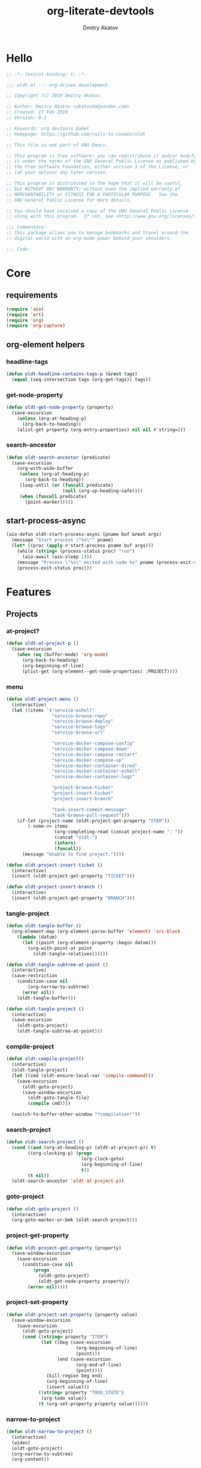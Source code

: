 # -*- lexical-binding: t; -*-

#+TITLE: org-literate-devtools
#+AUTHOR: Dmitry Akatov
#+EMAIL: akatovda@yandex.com
#+CATEGORY: org-literate-devtools
#+PROPERTY: header-args:emacs-lisp :noweb yes :tangle yes :results silent

* Hello
#+begin_src emacs-lisp
;; -*- lexical-binding: t; -*-

;;; oldt.el --- org-driven development

;; Copyright (C) 2019 Dmitry Akatov

;; Author: Dmitry Akatov <akatovda@yandex.com>
;; Created: 17 Feb 2019
;; Version: 0.1

;; Keywords: org devtools babel
;; Homepage: https://github.com/rails-to-cosmos/oldt

;; This file is not part of GNU Emacs.

;; This program is free software: you can redistribute it and/or modify
;; it under the terms of the GNU General Public License as published by
;; the Free Software Foundation, either version 3 of the License, or
;; (at your option) any later version.

;; This program is distributed in the hope that it will be useful,
;; but WITHOUT ANY WARRANTY; without even the implied warranty of
;; MERCHANTABILITY or FITNESS FOR A PARTICULAR PURPOSE.  See the
;; GNU General Public License for more details.

;; You should have received a copy of the GNU General Public License
;; along with this program.  If not, see <http://www.gnu.org/licenses/>.

;;; Commentary:
;; This package allows you to manage bookmarks and travel around the
;; digital world with an org-mode power behind your shoulders.

;;; Code:
#+end_src
* Core
** requirements
#+begin_src emacs-lisp
(require 'aio)
(require 'ert)
(require 'org)
(require 'org-capture)
#+end_src
** org-element helpers
*** headline-tags
#+begin_src emacs-lisp
(defun oldt-headline-contains-tags-p (&rest tags)
  (equal (seq-intersection tags (org-get-tags)) tags))
#+end_src
*** get-node-property
#+begin_src emacs-lisp
(defun oldt-get-node-property (property)
  (save-excursion
    (unless (org-at-heading-p)
      (org-back-to-heading))
    (alist-get property (org-entry-properties) nil nil #'string=)))
#+end_src
*** search-ancestor
#+begin_src emacs-lisp
(defun oldt-search-ancestor (predicate)
  (save-excursion
    (org-with-wide-buffer
     (unless (org-at-heading-p)
       (org-back-to-heading))
     (loop-until (or (funcall predicate)
                     (null (org-up-heading-safe))))
     (when (funcall predicate)
       (point-marker)))))
#+end_src
** start-process-async
#+begin_src emacs-lisp
(aio-defun oldt-start-process-async (pname buf &rest args)
  (message "Start process \"%s\"" pname)
  (let* ((proc (apply #'start-process pname buf args)))
    (while (string= (process-status proc) "run")
      (aio-await (aio-sleep 1)))
    (message "Process \"%s\" exited with code %s" pname (process-exit-status proc))
    (process-exit-status proc)))
#+end_src
* Features
** Projects
*** at-project?
#+begin_src emacs-lisp
(defun oldt-at-project-p ()
  (save-excursion
    (when (eq (buffer-mode) 'org-mode)
      (org-back-to-heading)
      (org-beginning-of-line)
      (plist-get (org-element--get-node-properties) :PROJECT))))
#+end_src
*** menu
#+begin_src emacs-lisp
(defun oldt-project-menu ()
  (interactive)
  (let ((items `("service-eshell"
                 "service-browse-repo"
                 "service-browse-deploy"
                 "service-browse-logs"
                 "service-browse-url"

                 "service-docker-compose-config"
                 "service-docker-compose-down"
                 "service-docker-compose-restart"
                 "service-docker-compose-up"
                 "service-docker-container-dired"
                 "service-docker-container-eshell"
                 "service-docker-container-logs"

                 "project-browse-ticket"
                 "project-insert-ticket"
                 "project-insert-branch"

                 "task-insert-commit-message"
                 "task-browse-pull-request")))
    (if-let (project-name (oldt-project-get-property "ITEM"))
        (-some->> items
                  (org-completing-read (concat project-name ": "))
                  (concat "oldt-")
                  (intern)
                  (funcall))
      (message "Unable to find project."))))

(defun oldt-project-insert-ticket ()
  (interactive)
  (insert (oldt-project-get-property "TICKET")))

(defun oldt-project-insert-branch ()
  (interactive)
  (insert (oldt-project-get-property "BRANCH")))
#+end_src
*** tangle-project
#+begin_src emacs-lisp
(defun oldt-tangle-buffer ()
  (org-element-map (org-element-parse-buffer 'element) 'src-block
    (lambda (datum)
      (let ((point (org-element-property :begin datum)))
        (org-with-point-at point
          (oldt-tangle-relatives))))))

(defun oldt-tangle-subtree-at-point ()
  (interactive)
  (save-restriction
    (condition-case nil
        (org-narrow-to-subtree)
      (error nil))
    (oldt-tangle-buffer)))

(defun oldt-tangle-project ()
  (interactive)
  (save-excursion
    (oldt-goto-project)
    (oldt-tangle-subtree-at-point)))
#+end_src
*** compile-project
#+begin_src emacs-lisp
(defun oldt-compile-project()
  (interactive)
  (oldt-tangle-project)
  (let ((cmd (oldt-ensure-local-var 'compile-command)))
    (save-excursion
      (oldt-goto-project)
      (save-window-excursion
        (oldt-goto-tangle-file)
        (compile cmd))))

  (switch-to-buffer-other-window "*compilation*"))
#+end_src
*** search-project
#+begin_src emacs-lisp
(defun oldt-search-project ()
  (cond ((and (org-at-heading-p) (oldt-at-project-p)) t)
        ((org-clocking-p) (progn
                            (org-clock-goto)
                            (org-beginning-of-line)
                            t))
        (t nil))
  (oldt-search-ancestor 'oldt-at-project-p))
#+end_src
*** goto-project
#+begin_src emacs-lisp
(defun oldt-goto-project ()
  (interactive)
  (org-goto-marker-or-bmk (oldt-search-project)))
#+end_src
*** project-get-property
#+begin_src emacs-lisp
(defun oldt-project-get-property (property)
  (save-window-excursion
    (save-excursion
      (condition-case nil
          (progn
            (oldt-goto-project)
            (oldt-get-node-property property))
        (error nil)))))
#+end_src
*** project-set-property
#+begin_src emacs-lisp
(defun oldt-project-set-property (property value)
  (save-window-excursion
    (save-excursion
      (oldt-goto-project)
      (cond ((string= property "ITEM")
             (let ((beg (save-excursion
                          (org-beginning-of-line)
                          (point)))
                   (end (save-excursion
                          (org-end-of-line)
                          (point))))
               (kill-region beg end)
               (org-beginning-of-line)
               (insert value)))
            ((string= property "TODO_STATE")
             (org-todo value))
            (t (org-set-property property value))))))
#+end_src
*** narrow-to-project
#+begin_src emacs-lisp
(defun oldt-narrow-to-project ()
  (interactive)
  (widen)
  (oldt-goto-project)
  (org-narrow-to-subtree)
  (org-content))
#+end_src
*** COMMENT toggle-explicit-category
#+begin_src emacs-lisp
(defun oldt-toggle-explicit-category ()
  (interactive)
  (save-excursion
    (org-back-to-heading t)
    (let ((case-fold-search nil)
          (explicit-category (format "[%s]" (org-get-category))))

      (when (looking-at org-todo-line-regexp)
        (beginning-of-line)
        (let*
            ((eol (save-excursion
                    (end-of-line)
                    (mark)))
             (category-specified-p (save-excursion
                                     (condition-case nil
                                         (progn
                                           (search-forward explicit-category eol) t)
                                       ('error nil)))))
          (when (not category-specified-p)
            (condition-case nil
                (progn (re-search-forward org-todo-regexp)
                       (insert " "))
              ('error (progn (search-forward "* ")
                             (insert " ")
                             (backward-char))))
            (insert explicit-category)))))))
#+end_src
*** browse-ticket
#+begin_src emacs-lisp
(defun oldt-project-browse-ticket ()
  (save-window-excursion
    (save-excursion
      (org-save-outline-visibility
          (when-let ((ticket (oldt-project-get-property "TICKET")))
            (oldt-goto-project)
            (when-let ((ticket-link (alist-get "ticket" org-link-abbrev-alist-local nil nil #'string=)))
              (browse-url (format ticket-link ticket))))))))
#+end_src
** Tasks
*** browse-something
#+begin_src emacs-lisp
(defun oldt-task-browse (property)
  (if-let (val (-> property
                   oldt-task-get-property
                   split-string))
      (if (> (length val) 1)
          (org-open-link-from-string
           (org-completing-read (format "Browse %s: " property) val))
        (org-open-link-from-string (car val)))))
#+end_src
*** at-task?
#+begin_src emacs-lisp
(defun oldt-at-task-p ()
  (save-excursion
    (org-back-to-heading)
    (org-beginning-of-line)
    (not (oldt-at-project-p))))
#+end_src
*** commit-messages
#+begin_src emacs-lisp
(defun oldt-task-insert-commit-message ()
  (let ((msg (read-string "Commit message: " (oldt-task-get-property "ITEM"))))
    (insert (concat (oldt-project-get-property "TICKET") ": "))
    (insert msg)
    (unless (s-ends-with-p "." msg)
      (insert "."))))
#+end_src
*** browse-pr
#+begin_src emacs-lisp
(defun oldt-task-browse-pull-request ()
  (oldt-task-browse "PULL_REQUEST"))
#+end_src
*** set-pull-request-prop
#+begin_src emacs-lisp
(defun oldt-set-pull-request-if-not-specified ()
  (when (oldt-at-task-p)
    (unless (oldt-task-get-property "PULL_REQUEST")
      (-some->> (org-read-property-value "PULL_REQUEST")
                (oldt-task-set-property "PULL_REQUEST")))
    (when (org-clocking-p)
      (let ((org-clock-out-switch-to-state "CODE_REVIEW"))
        (org-clock-out)))))
#+end_src
*** search-task
#+begin_src emacs-lisp
(defun oldt-search-task ()
  (if (cond ((org-at-heading-p) (oldt-at-task-p))
            ((org-clocking-p) (progn
                                (org-clock-goto)
                                (oldt-at-task-p)))
            (t nil))
      (point-marker)
    (error "Task not found.")))
#+end_src
*** goto-task
#+begin_src emacs-lisp
(defun oldt-goto-task ()
  (interactive)
  (let ((mark (oldt-search-task)))
    (org-goto-marker-or-bmk mark)
    mark))
#+end_src
*** task-set-property
#+begin_src emacs-lisp
(defun oldt-task-set-property (property value)
  (save-window-excursion
    (save-excursion
      (oldt-goto-task)
      (cond ((string= property "ITEM")
             (let ((beg (save-excursion
                          (org-beginning-of-line)
                          (point)))
                   (end (save-excursion
                          (org-end-of-line)
                          (point))))
               (kill-region beg end)
               (org-beginning-of-line)
               (insert value)))
            (t (org-set-property property value))))))
#+end_src
*** task-hooks
#+begin_src emacs-lisp
(defun oldt-trigger-function (change-plist)
  (let (;; (state-from (substring-no-properties (or (plist-get change-plist :from) "")))
        (state-to (substring-no-properties (or (plist-get change-plist :to) ""))))
    (when-let (magic-property (oldt-project-get-property (format "TASK_%s" state-to)))
        (save-excursion
          (oldt-goto-task)
          (eval (read magic-property))))))
(add-hook 'org-trigger-hook 'oldt-trigger-function)
#+end_src
*** get-task-property
#+begin_src emacs-lisp
(defun oldt-task-get-property (property)
  (save-window-excursion
    (save-excursion
      (let ((marker (oldt-goto-task)))
        (if (string= property "STATE")
            (substring-no-properties (org-get-todo-state))
          (org-entry-get marker property t))))))
#+end_src
** Services
*** shell
#+begin_src emacs-lisp
(defun oldt-service-eshell ()
  (spawn-custom-shell (format "*%s-eshell*" (oldt-service-get-property "ITEM"))
                      (oldt-service-get-property "PATH")))
#+end_src
*** get-property
#+begin_src emacs-lisp
(defun oldt-service-get-property (property)
  (let ((service (split-string (oldt-project-get-property "SERVICES"))))
    (setq service (if (> (length service) 1)
                      (org-completing-read "Service: " service)
                    (car service)))
    (save-window-excursion
      (save-excursion
        (org-id-goto service)
        (oldt-get-node-property property)))))
#+end_src
*** docker
#+begin_src emacs-lisp
(defun oldt-service-docker-container-dired ()
  (interactive)
  (oldt-goto-project)
  (let ((container (oldt-service-get-property "CONTAINER")))
    (org-open-link-from-string (format "[[docker:%s]]" container))))

(defun oldt-service-docker-container-logs ()
  (interactive)
  (let* ((container (oldt-service-get-property "CONTAINER"))
         (cmd (format "docker logs %s -f" container))
         (bufname (format "*docker-%s-logs*" container)))
    (get-buffer-create bufname)
    (async-shell-command cmd bufname)
    (switch-to-buffer-other-window bufname)
    (goto-char (point-max))
    ;; (special-mode)
    ;; (auto-revert-mode)
    ))

(defun oldt-service-docker-container-eshell ()
  (interactive)
  (let ((container (oldt-service-get-property "CONTAINER"))
        (service (oldt-service-get-property "ITEM")))
    (spawn-custom-shell (format "*%s-docker-container-eshell*" service)
                        (format "/docker:%s:/opt" container))))

;; (defun oldt-service-docker-container-logs ()
;;   (interactive)
;;   (oldt-goto-project)
;;   (let ((container (oldt-service-get-property "CONTAINER")))
;;     (org-open-link-from-string (format "[[docker-logs:%s]]" container))))

(defun oldt-service-docker-compose-config ()
  (let ((path (oldt-service-get-property "PATH")))
    (find-file (concat path "/docker-compose.yml"))))

(aio-defun oldt-service-start-process (pname buf &rest args)
  (let ((service (oldt-service-get-property "ITEM")))
    (message "%s: Start process \"%s\"" service pname)
    (let* ((default-directory (oldt-service-get-property "PATH"))
           (proc (apply #'start-process pname buf args)))
      (while (string= (process-status proc) "run")
        (aio-await (aio-sleep 1)))
      (message "%s: Process \"%s\" exited with status \"%s\"" service pname (process-status proc)))))

(aio-defun oldt-service-docker-compose-down ()
  (aio-await (oldt-service-start-process "docker-compose down" "*oldt-service-docker-output*" "docker-compose" "down"))
  ;; (aio-await (oldt-service-start-process "docker image prune" "*oldt-service-docker-output*" "docker" "image" "prune" "-f"))
  )

(aio-defun oldt-service-docker-compose-up ()
  (aio-await (oldt-service-start-process "docker-compose up" "*oldt-service-docker-output*"
                                         "docker-compose" "up"
                                         ;; "--force-recreate"
                                         "--build" "-d"))
  (oldt-service-docker-container-logs))

(aio-defun oldt-service-docker-compose-restart ()
  (aio-await (oldt-service-docker-compose-down))
  (aio-await (oldt-service-docker-compose-up)))
#+end_src
*** browse-repo
#+begin_src emacs-lisp
(defun oldt-service-browse-repo ()
  (when-let ((repo-url (oldt-service-get-property "REPO")))
    (org-open-link-from-string repo-url)))
#+end_src
*** browse-logs
#+begin_src emacs-lisp
(defun oldt-service-browse-logs ()
  (interactive)
  (oldt-goto-project)
  (let ((logs-url (oldt-service-get-property "LOGS")))
    (org-open-link-from-string logs-url)))
#+end_src
*** browse-deploy
#+begin_src emacs-lisp
(defun oldt-service-browse-deploy ()
  (loop for url in (split-string (oldt-service-get-property "CI"))
        do (org-open-link-from-string url)))
#+end_src
*** browse-url
#+begin_src emacs-lisp
(defun oldt-service-browse-url ()
  (let ((property "URL"))
    (if-let (val (-> property
                   oldt-service-get-property
                   split-string))
      (if (> (length val) 1)
          (org-open-link-from-string
           (org-completing-read (format "Browse %s: " property) val))
        (org-open-link-from-string (car val))))))
#+end_src
** Extended tangling
*** tangle-by-tags
#+begin_src emacs-lisp
(defun oldt-tt (&rest mappings)
  (loop for mapping in mappings
        when (or (eq (car mapping) t) ;; "else" clause
                 (apply 'oldt-headline-contains-tags-p (butlast mapping)))
        collect (car (last mapping)) into result
        finally (return (if result (car result) "no"))))
#+end_src
*** tangle-relatives
#+begin_src emacs-lisp
(defun oldt-tangle-relatives (&optional arg target-file &rest _)
  "Write code blocks to source-specific files.
Extract the bodies of all source code blocks from the current
file into their own source-specific files.
With one universal prefix argument, only tangle the block at point.
When two universal prefix arguments, only tangle blocks for the
tangle file of the block at point.
Optional argument TARGET-FILE can be used to specify a default
export file for all source blocks.  Optional argument LANG can be
used to limit the exported source code blocks by language."
  (interactive "P")
  (run-hooks 'org-babel-pre-tangle-hook)
  ;; Possibly Restrict the buffer to the current code block
  (save-restriction
    (save-excursion
      (when (equal arg '(4))
	(if-let (head (org-babel-where-is-src-block-head))
            (goto-char head)
          (user-error "Point is not in a source code block")))
      (let* ((block-counter 0) path-collector

	     (org-babel-default-header-args
	      (if target-file
	          (org-babel-merge-params org-babel-default-header-args
	        			  (list (cons :tangle target-file)))
	        org-babel-default-header-args)))
	(mapc ;; map over all languages
	 (lambda (by-lang)
	   (let* ((lang (car by-lang))
		  (specs (cdr by-lang))
		  (ext (or (cdr (assoc lang org-babel-tangle-lang-exts)) lang))
		  (lang-f (intern
			   (concat
			    (or (and (cdr (assoc lang org-src-lang-modes))
				     (symbol-name
				      (cdr (assoc lang org-src-lang-modes))))
				lang)
			    "-mode")))
		  she-banged)
	     (mapc
	      (lambda (spec)
		(let ((get-spec (lambda (name) (cdr (assoc name (nth 4 spec))))))
		  (let* ((tangle (funcall get-spec :tangle))
			 (she-bang (let ((sheb (funcall get-spec :shebang)))
                                     (when (> (length sheb) 0) sheb)))
			 (tangle-mode (funcall get-spec :tangle-mode))
			 (base-name (cond
				     ((string= "yes" tangle)
				      (file-name-sans-extension
				       (nth 1 spec)))
				     ((string= "no" tangle) nil)
				     ((> (length tangle) 0) tangle)))
			 (file-name (consider-tangle-dir
                                     (when base-name
				       ;; decide if we want to add ext to base-name
				       (if (and ext (string= "yes" tangle))
					   (concat base-name "." ext) base-name)))))
		    (when file-name
		      ;; Possibly create the parent directories for file.
		      (let ((m (funcall get-spec :mkdirp))
			    (fnd (file-name-directory file-name)))
			(and m fnd (not (string= m "no"))
			     (make-directory fnd 'parents)))
		      ;; delete any old versions of file
		      (and (file-exists-p file-name)
			   (not (member file-name (mapcar #'car path-collector)))
			   (delete-file file-name))
		      ;; drop source-block to file
		      (with-temp-buffer
			(when (fboundp lang-f) (ignore-errors (funcall lang-f)))
			(when (and she-bang (not (member file-name she-banged)))
			  (insert (concat she-bang "\n"))
			  (setq she-banged (cons file-name she-banged)))
			(org-babel-spec-to-string spec)
			;; We avoid append-to-file as it does not work with tramp.
			(let ((content (buffer-string)))
			  (with-temp-buffer
			    (when (file-exists-p file-name)
			      (insert-file-contents file-name))
			    (goto-char (point-max))
			    ;; Handle :padlines unless first line in file
			    (unless (or (string= "no" (cdr (assq :padline (nth 4 spec))))
					(= (point) (point-min)))
			      (insert "\n"))
			    (insert content)
			    (write-region nil nil file-name))))
		      ;; if files contain she-bangs, then make the executable
		      (when she-bang
			(unless tangle-mode (setq tangle-mode #o755)))
		      ;; update counter
		      (setq block-counter (+ 1 block-counter))
		      (unless (assoc file-name path-collector)
			(push (cons file-name tangle-mode) path-collector))))))
	      specs)))
         (oldt-collect-relative-blocks))

	;; run `org-babel-post-tangle-hook' in all tangled files
	(when org-babel-post-tangle-hook
	  (mapc
	   (lambda (file)
	     (org-babel-with-temp-filebuffer file
	       (run-hooks 'org-babel-post-tangle-hook)))
	   (mapcar #'car path-collector)))
	;; set permissions on tangled files
	(mapc (lambda (pair)
		(when (cdr pair) (set-file-modes (car pair) (cdr pair))))
	      path-collector)

        (message "Tangled %d code block%s from %s to %s" block-counter
		 (if (= block-counter 1) "" "s")
		 (file-name-nondirectory
		  (buffer-file-name
		   (or (buffer-base-buffer) (current-buffer))))
                 (caar path-collector))
        path-collector))))
#+end_src
*** consider tangle-dir
#+begin_src emacs-lisp
(defun consider-tangle-dir (file-name)
  (if-let (tangle-dir (get-tangle-dir-at-point))
      (when (and file-name (f-relative-p file-name))
        (f-join tangle-dir file-name))
    file-name))
#+end_src
*** tangle-dir
#+begin_src emacs-lisp
(defun get-tangle-dir-at-point ()
  (if (org-before-first-heading-p)
      ""
    (save-excursion
      (cl-loop initially (org-back-to-heading)
               with tangle-dir-at-point = (lambda () (plist-get (org-element--get-node-properties) :TANGLE_DIR))
               with tangle-dir = (when-let (tangle-dir (funcall tangle-dir-at-point))
                                   (list tangle-dir))
               for level = (org-up-heading-safe)
               for dir = (funcall tangle-dir-at-point)
               when (and level dir) collect dir into tangle-dir
               unless level return (when tangle-dir (apply 'f-join (reverse tangle-dir)))))))
#+end_src
*** collect-relatives
#+begin_src emacs-lisp
(defun oldt-collect-relative-blocks ()
  (let* ((counter 0) blocks
         (info (org-babel-get-src-block-info 'light))
         (babel-params (nth 2 info))
         (src-tfile (consider-tangle-dir (alist-get :tangle babel-params)))
         (src-lang (car info)))

    (org-babel-map-src-blocks (buffer-file-name)
      (unless (org-in-commented-heading-p)
        (let* ((info (org-babel-get-src-block-info 'light))
               (params (nth 2 info))
               (tangle-file (consider-tangle-dir (alist-get :tangle params)))
               (block (unless (or (string= src-tfile "no")
		                  (and tangle-file (not (equal tangle-file src-tfile))))
                        (cl-incf counter)
                        (org-babel-tangle-single-block counter))))
          (push (cons src-lang (list block)) blocks))))

    ;; Ensure blocks are in the correct order.
    (nreverse blocks)))
#+end_src
*** get tangle files from subtree
#+begin_src emacs-lisp
(defun oldt-collect-tangle-files-in-buffer ()
  (-distinct
   (-flatten
    (org-element-map (org-element-parse-buffer 'element) 'src-block
      (lambda (datum)
        (let* ((lang (org-element-property :language datum))
               (ext (or (cdr (assoc lang org-babel-tangle-lang-exts)) lang))
               (point (org-element-property :begin datum)))

          (org-with-point-at point
            (let* ((props (org-babel-params-from-properties lang))
                   (args (mapcar #'org-babel-parse-header-arguments
	                         (cons (org-element-property :parameters datum)
	                               (org-element-property :header datum))))
                   (blocks (-flatten (append props args))))
              (loop for (key . value) in blocks
                    when (eq key :tangle)

                    if (string= value "yes")
                    collect (expand-file-name
                             (consider-tangle-dir (concat
                                                   (file-name-sans-extension
                                                    (buffer-file-name)) "." ext)))

                    else unless (string= value "no")
                    collect (expand-file-name
                             (consider-tangle-dir value)))))))))))

(defun oldt-collect-tangle-files-in-subtree ()
  (interactive)
  (save-restriction
    (condition-case nil
        (org-narrow-to-subtree)
      (error nil))
    (oldt-collect-tangle-files-in-buffer)))

(defun oldt-collect-project-tangle-files ()
  (save-excursion
    (oldt-goto-project)
    (oldt-collect-tangle-files-in-subtree)))
#+end_src
*** goto tangle file
#+begin_src emacs-lisp
(defun oldt-goto-tangle-file()
  (interactive)
  (if-let (tangle-files (oldt-collect-tangle-files-in-subtree))
      (switch-to-buffer
       (find-file-noselect
        (if (> (length tangle-files) 1)
            (org-completing-read "Choose file to visit: " tangle-files)
          (car tangle-files))
        t))
    (unless tangle-files
      (error "No tangle files all the way down"))))
#+end_src
*** locate el files
#+begin_src emacs-lisp
(defun files-in-below-directory (directory)
  "List the .el files in DIRECTORY and in its sub-directories."
  ;; Although the function will be used non-interactively,
  ;; it will be easier to test if we make it interactive.
  ;; The directory will have a name such as
  ;;  "/usr/local/share/emacs/22.1.1/lisp/"
  (interactive "DDirectory name: ")
  (let (el-files-list
        (current-directory-list
         (directory-files-and-attributes directory t)))
    ;; while we are in the current directory
    (while current-directory-list
      (cond
       ;; check to see whether filename ends in '.el'
       ;; and if so, add its name to a list.
       ((equal ".el" (substring (car (car current-directory-list)) -3))
        (setq el-files-list
              (cons (car (car current-directory-list)) el-files-list)))
       ;; check whether filename is that of a directory
       ((eq t (car (cdr (car current-directory-list))))
        ;; decide whether to skip or recurse
        (if
            (equal "."
                   (substring (car (car current-directory-list)) -1))
            ;; then do nothing since filename is that of
            ;;   current directory or parent, "." or ".."
            ()
          ;; else descend into the directory and repeat the process
          (setq el-files-list
                (append
                 (files-in-below-directory
                  (car (car current-directory-list)))
                 el-files-list)))))
      ;; move to the next filename in the list; this also
      ;; shortens the list so the while loop eventually comes to an end
      (setq current-directory-list (cdr current-directory-list)))
    ;; return the filenames
    el-files-list))
#+end_src
*** ensure local vars
#+begin_src emacs-lisp
(defun oldt-ensure-local-var(symbol)
  (unless (and (boundp symbol) (local-variable-p symbol))
    (let ((value (read-string (format "%s: " (symbol-name symbol)))))
      (add-file-local-variable symbol value)))
  (eval symbol))
#+end_src
*** build
#+begin_src emacs-lisp
(defun oldt-build ()
  (interactive)
  (let ((project-files (files-in-below-directory "./")))
    (org-babel-tangle)
    (mapc 'load-file project-files)
    (mapc 'byte-compile-file project-files)

    (let* ((org-literate-test-selector (oldt-ensure-local-var 'org-literate-test-selector))
           (org-literate-test-buffer (oldt-ensure-local-var 'org-literate-test-buffer))
           (ert-stats (ert-run-tests-interactively org-literate-test-selector org-literate-test-buffer))
           (expected (ert-stats-completed-expected ert-stats))
           (unexpected (ert-stats-completed-unexpected ert-stats))
           (skipped (ert-stats-skipped ert-stats))
           (total (ert-stats-total ert-stats))
           (report (list "Build finished. Ran %d tests, %d were as expected, %d failed, %d skipped"
                         total expected unexpected skipped)))
      (apply 'message report))))
#+end_src
** Magit integration
#+begin_src emacs-lisp
(defun oldt-magit-workon ()
  "Switch to project branch."
  (interactive)
  (save-window-excursion
    (save-excursion
      (org-clock-goto)
      (let* ((default-directory (oldt-service-get-property "PATH"))
             (branch (oldt-project-get-property "BRANCH"))
             (current-branch (magit-get-current-branch))
             (source (oldt-project-get-property "SOURCE_BRANCH"))
             (staged (magit-staged-files))
             (unstaged (magit-unstaged-files))
             (untracked (magit-untracked-files)))
        (if (string= branch current-branch)
            (message "Already on branch %s" branch)
          (when (y-or-n-p (format "Switch to task branch %s (current %s%s%s%s)?" branch current-branch
                                  (if staged (format ", staged %d files" (length staged)) "")
                                  (if unstaged (format ", unstaged %d files" (length unstaged)) "")
                                  (if untracked (format ", untracked %d files" (length untracked)) "")))
            (magit-branch-or-checkout branch source)
            (magit-branch-checkout branch)))))))
#+end_src
** Helpers
*** "Restart" current task
#+begin_src emacs-lisp
(defun oldt-task-trigger-todo-hook ()
  (interactive)
  (let ((state (oldt-task-get-property "STATE"))
        (default-directory (file-name-directory (buffer-file-name (org-clocking-buffer)))))
    (oldt-trigger-function (list :from state :to "TODO"))))

(defun oldt-task-trigger-start-hook ()
  (interactive)
  (let ((state (oldt-task-get-property "STATE"))
        (default-directory (file-name-directory (buffer-file-name (org-clocking-buffer)))))
    (oldt-trigger-function (list :from "TODO" :to state))))
#+end_src
* Experiments
** project-overview
#+begin_src emacs-lisp
(defun oldt-report (id &rest args)
  (let ((entry-id (or id (org-id-uuid)))
        (report-buffer-name "*oldt-projects-overview*")
        (todo-states "#+TODO: STARTED FAILED | OK"))
    (save-window-excursion
      (switch-to-buffer report-buffer-name)
      (when (string-empty-p (buffer-string))
        (insert todo-states)
        (org-mode))
      (goto-char (point-max))
      (if (not (null id))
          (progn
            (search-backward id)
            (org-back-to-heading)
            (org-todo (car args)))
        (org-insert-heading)
        (apply #'insert args)
        (org-set-property "ID" entry-id)
        ;; (org-back-to-heading)
        ;; (org-set-property "TS" (format-time-string "%Y-%m-%d %H:%M:%S"))
        (org-back-to-heading)
        (org-todo "STARTED")
        (org-overview)))
    entry-id))

(aio-defun oldt-process-report (project-name description promise)
  (let ((log-id (oldt-report nil project-name description)))
    (aio-await promise)
    (let ((result (funcall (aio-result promise))))
      (oldt-report log-id (cond ((> result 0) "FAILED")
                                ((= result 0) "OK"))))))

(aio-defun oldt-git-project-overview (project-directory)
  (let ((process-buffer (generate-new-buffer-name "*project-status*")))
    (loop for .git in (directory-files-recursively project-directory "^.git$" t)
          do (let* ((default-directory (file-name-directory .git))
                    (project-name (format "[[[file+emacs:%s][%s]]] "
                                          default-directory
                                          (file-name-nondirectory
                                           (directory-file-name
                                            default-directory)))))
               (aio-await
                (oldt-process-report project-name "update repository"
                                     (oldt-start-process-async "git-remote-update" process-buffer
                                                               "git" "remote" "update")))
               (aio-await
                (oldt-process-report project-name "git pull"
                                     (oldt-start-process-async "git-pull" process-buffer
                                                               "git" "pull")))
               (kill-buffer process-buffer)))))
#+end_src
** note-reader
#+begin_src emacs-lisp
(setq oldt-note-reader--current-marker nil)

(defun oldt-read-next-note (pom)
  (save-excursion
    (let ((eol (save-excursion
                 (org-goto-marker-or-bmk pom)
                 (re-search-forward org-clock-drawer-end-re)
                 (point-marker))))
    (when (< pom eol)
      (condition-case nil
          (save-excursion
            (org-goto-marker-or-bmk pom)
            (search-forward "Note taken on")
            (point-marker))
        (error nil))))))

(defun oldt-logbook-reader ()
  (interactive)
  (setq oldt-note-reader--current-marker
        (oldt-read-next-note (or oldt-note-reader--current-marker
                                 (save-excursion
                                   (org-back-to-heading)
                                   (re-search-forward ":LOGBOOK:")
                                   (point-marker))))))
#+end_src
** jira-integration
#+begin_src emacs-lisp
(require 'request)

(defvar oldt-jira-login "" "Your Jira email address")
(defvar oldt-jira-api-token "" "Jira API token, see how to generate it here: https://confluence.atlassian.com/cloud/api-tokens-938839638.html")

(defun oldt-jira-get-auth-token ()
  (concat "Basic " (base64-encode-string (concat oldt-jira-login ":" oldt-jira-api-token))))

(defun oldt-jira-get-ticket-summary (ticket callback)
  (request (concat "https://flocktory.atlassian.net/rest/api/latest/issue/" ticket)
           :headers `(("Authorization" . ,(oldt-jira-get-auth-token)))
           :parser 'json-read
           :success callback))

(defun oldt-jira-capture-ticket-title ()
  (when-let (ticket (oldt-project-get-property "TICKET"))
    (oldt-jira-get-ticket-summary ticket
                                  (cl-function
                                   (lambda (&key data &allow-other-keys)
                                     (save-window-excursion
                                       (save-excursion
                                         (let-alist data
                                           (message "Going to last stored headline")
                                           (org-capture-goto-last-stored)
                                           (message "Setting ITEM property extracted from Jira task")
                                           (oldt-project-set-property "ITEM" (concat .fields.summary " [0%]"))))))))))

(defun oldt-jira-update-project-status ()
  (interactive)
  (when-let (ticket (oldt-project-get-property "TICKET"))
    (oldt-jira-get-ticket-summary ticket
                                  (cl-function
                                   (lambda (&key data &allow-other-keys)
                                     (save-window-excursion
                                       (save-excursion
                                         (let-alist data
                                           (message "Setting JIRA_TASK_STATUS property extracted from Jira task")
                                           (oldt-project-set-property "JIRA_TASK_STATUS" .fields.status.name)
                                           (oldt-project-set-property "TODO_STATE"
                                                                      (upcase (s-replace " " "_" .fields.status.name)))
                                           ))))))))

(add-hook 'org-capture-before-finalize-hook 'oldt-jira-capture-ticket-title)
#+end_src
** class-variables
#+begin_src emacs-lisp
(defun oldt-service-add-class-variables (service path vars)
  (dir-locals-set-class-variables service vars)
  (dir-locals-set-directory-class path service))
#+end_src
** clojure-intergration
#+begin_src emacs-lisp
(defun oldt-project-workon--clojure ()
  "Run cider if it is a clojure service."
  (interactive)
  (save-window-excursion
    (save-excursion
      (let* ((proj-dir (oldt-service-get-property "PATH"))
             (clojure-project-fn (concat proj-dir "/project.clj")))
        (when (file-exists-p clojure-project-fn)
          (find-file clojure-project-fn)
          (unless (condition-case nil
                      (cider-nrepl-eval-session)
                    (error nil))
            (call-interactively #'cider-jack-in)))))))
#+end_src
** send-current-to-remote
#+begin_src emacs-lisp
(defun oldt-send-current-to-remote ()
  (interactive)
  (when (and (boundp 'oldt-source-dir)
             (boundp 'oldt-target-dir))
    (copy-file (buffer-file-name)
               (s-replace oldt-source-dir oldt-target-dir (buffer-file-name))
               t)))

(add-hook 'after-save-hook 'oldt-send-current-to-remote)
#+end_src
** tests or something
#+begin_src emacs-lisp
(defun oldt-evaluate-blocks-current-heading ()
  (org-back-to-heading)
  (save-excursion
    (save-restriction
      (org-save-outline-visibility nil
        (narrow-to-region (org-entry-beginning-position) (org-entry-end-position))
        (loop while (condition-case-unless-debug nil (org-babel-next-src-block) (user-error nil))
              collect (org-babel-execute-src-block nil nil '((:results . "silent"))) into report
              finally (return (-all-p (lambda (result) (s-contains-p "success" (downcase result))) report)))))))

(defun oldt-heading-sbe ()
  (interactive)
  (ledna/set-todo-state "LOADING")
  (sit-for 0.2)
  (if (oldt-evaluate-blocks-current-heading)
      (ledna/set-todo-state "PASSED")
    (ledna/set-todo-state "FAILED")))

(defun oldt-reset-tests ()
  (interactive)
  (ledna/set-todo-state "TEST" (ledna/search ":oldt:test_case:" 'tree))
  (org-update-statistics-cookies t))
#+end_src
* Provision
#+begin_src emacs-lisp
(provide 'org-literate-devtools)
;;; org-literate-devtools.el ends here
#+end_src
* Settings
# Local Variables:
# org-literate-test-selector: "^oldt-test-*"
# org-literate-test-buffer: "*oldt-tests*"
# org-use-tag-inheritance: t
# org-source-preserve-indentation: t
# org-adapt-indentation: nil
# indent-tabs-mode: nil
# End:
